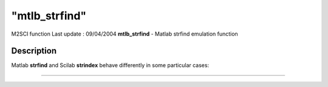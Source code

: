 ====
"mtlb_strfind"
====

M2SCI function Last update : 09/04/2004
**mtlb_strfind** - Matlab strfind emulation function



Description
~~~~~~~~~~~

Matlab **strfind** and Scilab **strindex** behave differently in some
particular cases:

****
